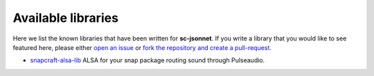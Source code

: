 .. _known_projects:

===================
Available libraries
===================

Here we list the known libraries that have been written for
**sc-jsonnet**. If you write a library that you would like to see
featured here, please either `open an issue
<https://github.com/diddlesnaps/snapcraft-jsonnet/issues/new>`_ or
`fork the repository and create a pull-request
<https://github.com/diddlesnaps/snapcraft-jsonnet>`_.

- `snapcraft-alsa-lib <https://snapcraft-alsa.readthedocs.io/>`_
  ALSA for your snap package routing sound through Pulseaudio.

